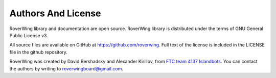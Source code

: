 ===================
Authors And License
===================
RoverWing library and documentation are open source. RoverWing library is
distributed under the  terms of GNU General Public License v3.


All source files are available on GitHub at https://github.com/roverwing.
Full text of the license is  included in the LICENSE file in the
github repository.

RoverWing was created by David Bershadsky and Alexander Kirillov,
from `FTC team 4137 Islandbots <http://islandbots.org>`_. You can contact the
authors by writing to roverwingboard@gmail.com.
